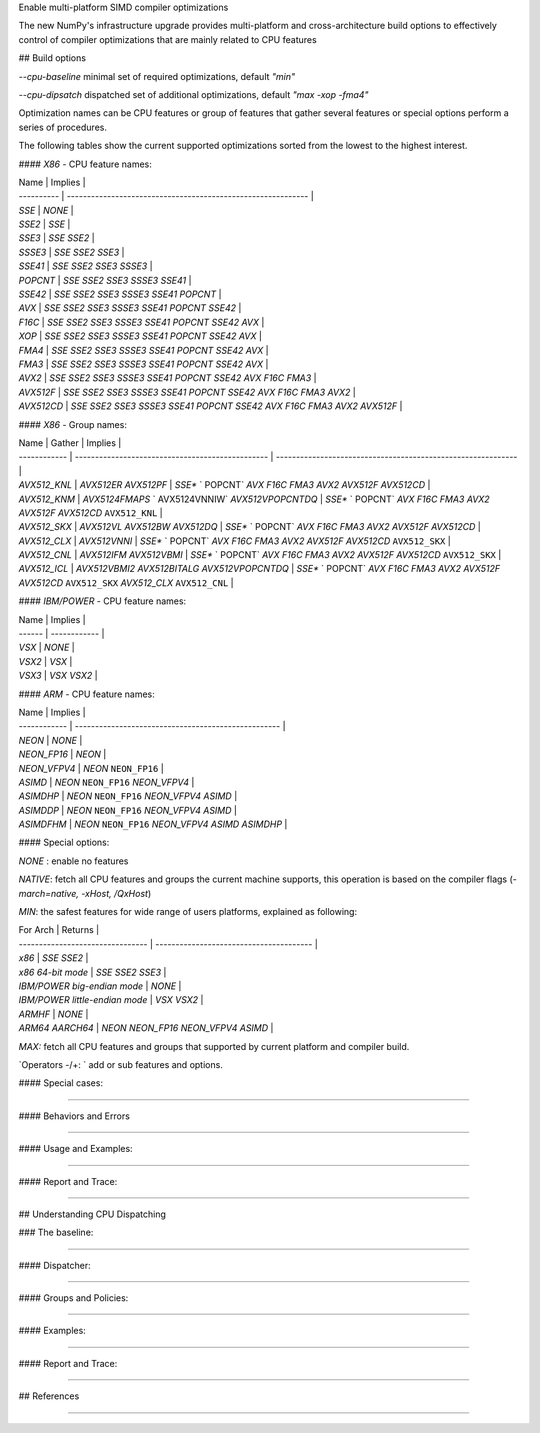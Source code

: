 Enable multi-platform SIMD compiler optimizations

The new NumPy's infrastructure upgrade provides multi-platform and cross-architecture build options to effectively control of compiler optimizations that are mainly related to CPU features

## Build options

`--cpu-baseline` minimal set of required optimizations, default `"min"`

`--cpu-dipsatch` dispatched set of additional optimizations, default `"max -xop -fma4"`

Optimization names can be CPU features or group of features that gather several features or special options perform a series of procedures.

The following tables show the current supported optimizations sorted from the lowest to the highest interest.

#### `X86` - CPU feature names:

| Name       | Implies                                                      |
| ---------- | ------------------------------------------------------------ |
| `SSE`      | `NONE`                                                       |
| `SSE2`     | `SSE`                                                        |
| `SSE3`     | `SSE` `SSE2`                                                 |
| `SSSE3`    | `SSE` `SSE2` `SSE3`                                          |
| `SSE41`    | `SSE` `SSE2` `SSE3` `SSSE3`                                  |
| `POPCNT`   | `SSE` `SSE2` `SSE3` `SSSE3` `SSE41`                          |
| `SSE42`    | `SSE` `SSE2` `SSE3` `SSSE3` `SSE41` `POPCNT`                 |
| `AVX`      | `SSE` `SSE2` `SSE3` `SSSE3` `SSE41` `POPCNT` `SSE42`         |
| `F16C`     | `SSE` `SSE2` `SSE3` `SSSE3` `SSE41` `POPCNT` `SSE42` `AVX`   |
| `XOP`      | `SSE` `SSE2` `SSE3` `SSSE3` `SSE41` `POPCNT` `SSE42` `AVX`   |
| `FMA4`     | `SSE` `SSE2` `SSE3` `SSSE3` `SSE41` `POPCNT` `SSE42` `AVX`   |
| `FMA3`     | `SSE` `SSE2` `SSE3` `SSSE3` `SSE41` `POPCNT` `SSE42` `AVX`   |
| `AVX2`     | `SSE` `SSE2` `SSE3` `SSSE3` `SSE41` `POPCNT` `SSE42` `AVX` `F16C` `FMA3` |
| `AVX512F`  | `SSE` `SSE2` `SSE3` `SSSE3` `SSE41` `POPCNT` `SSE42` `AVX` `F16C` `FMA3` `AVX2` |
| `AVX512CD` | `SSE` `SSE2` `SSE3` `SSSE3` `SSE41` `POPCNT` `SSE42` `AVX` `F16C` `FMA3` `AVX2` `AVX512F` |

#### `X86` - Group names:

| Name         | Gather                                           | Implies                                                      |
| ------------ | ------------------------------------------------ | ------------------------------------------------------------ |
| `AVX512_KNL` | `AVX512ER` `AVX512PF`                            | `SSE*` ` POPCNT` `AVX` `F16C` `FMA3` `AVX2` `AVX512F` `AVX512CD` |
| `AVX512_KNM` | `AVX5124FMAPS` ` AVX5124VNNIW` `AVX512VPOPCNTDQ` | `SSE*` ` POPCNT` `AVX` `F16C` `FMA3` `AVX2` `AVX512F` `AVX512CD` ``AVX512_KNL`` |
| `AVX512_SKX` | `AVX512VL` `AVX512BW` `AVX512DQ`                 | `SSE*` ` POPCNT` `AVX` `F16C` `FMA3` `AVX2` `AVX512F` `AVX512CD` |
| `AVX512_CLX` | `AVX512VNNI`                                     | `SSE*` ` POPCNT` `AVX` `F16C` `FMA3` `AVX2` `AVX512F` `AVX512CD` ``AVX512_SKX`` |
| `AVX512_CNL` | `AVX512IFM` `AVX512VBMI`                         | `SSE*` ` POPCNT` `AVX` `F16C` `FMA3` `AVX2` `AVX512F` `AVX512CD` ``AVX512_SKX`` |
| `AVX512_ICL` | `AVX512VBMI2` `AVX512BITALG`  `AVX512VPOPCNTDQ`  | `SSE*` ` POPCNT` `AVX` `F16C` `FMA3` `AVX2` `AVX512F` `AVX512CD` ``AVX512_SKX`` `AVX512_CLX` ``AVX512_CNL`` |

#### `IBM/POWER` - CPU feature names:

| Name   | Implies      |
| ------ | ------------ |
| `VSX`  | `NONE`       |
| `VSX2` | `VSX`        |
| `VSX3` | `VSX` `VSX2` |

#### `ARM` - CPU feature names:

| Name         | Implies                                             |
| ------------ | --------------------------------------------------- |
| `NEON`       | `NONE`                                              |
| `NEON_FP16`  | `NEON`                                              |
| `NEON_VFPV4` | `NEON` ``NEON_FP16``                                |
| `ASIMD`      | `NEON` ``NEON_FP16`` `NEON_VFPV4`                   |
| `ASIMDHP`    | `NEON` ``NEON_FP16`` `NEON_VFPV4` `ASIMD`           |
| `ASIMDDP`    | `NEON` ``NEON_FP16`` `NEON_VFPV4` `ASIMD`           |
| `ASIMDFHM`   | `NEON` ``NEON_FP16`` `NEON_VFPV4` `ASIMD` `ASIMDHP` |

#### Special options:

`NONE` : enable no features

`NATIVE`:  fetch all CPU features and groups the current machine supports, this operation is based on the compiler flags (`-march=native, -xHost, /QxHost`)

`MIN`:  the safest features for wide range of users platforms, explained as following:

| For Arch                         | Returns                                 |
| -------------------------------- | --------------------------------------- |
| `x86`                            | `SSE` `SSE2`                            |
| `x86` `64-bit mode`              | `SSE` `SSE2` `SSE3`                     |
| `IBM/POWER` `big-endian mode`    | `NONE`                                  |
| `IBM/POWER` `little-endian mode` | `VSX` `VSX2`                            |
| `ARMHF`                          | `NONE`                                  |
| `ARM64` `AARCH64`                | `NEON` `NEON_FP16` `NEON_VFPV4` `ASIMD` |

`MAX:` fetch all CPU features and groups that supported by current platform and compiler build.

`Operators -/+: ` add or sub features and options.

#### Special cases:

#### 

#### Behaviors and Errors 

#### 

#### Usage and Examples:

#### 

#### Report and Trace:

#### 



## Understanding CPU Dispatching

### The baseline:

#### 

#### Dispatcher:

#### 

#### Groups and Policies:

#### 

#### Examples:

#### 

#### Report and Trace:

#### 



## References 

#### 
